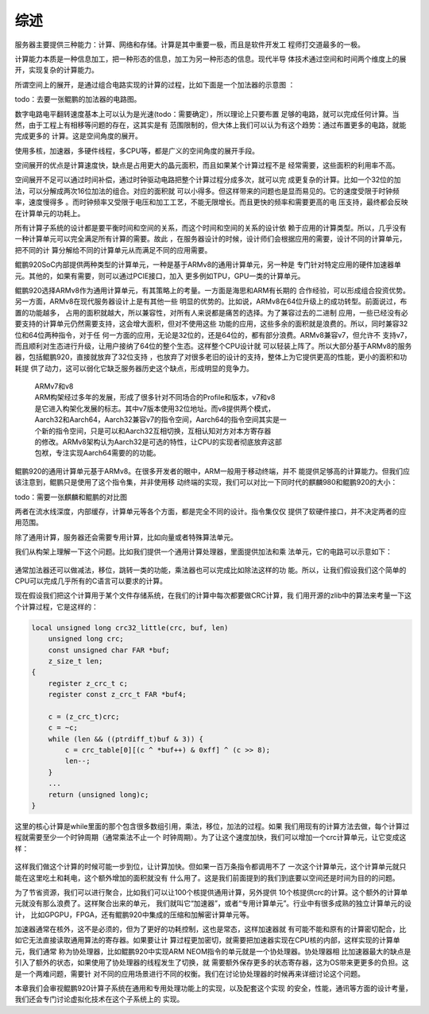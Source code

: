 .. Copyright by Kenneth Lee. 2020. All Right Reserved.

综述
====

服务器主要提供三种能力：计算、网络和存储。计算是其中重要一极，而且是软件开发工
程师打交道最多的一极。

计算能力本质是一种信息加工，把一种形态的信息，加工为另一种形态的信息。现代半导
体技术通过空间和时间两个维度上的展开，实现复杂的计算能力。

所谓空间上的展开，是通过组合电路实现的计算的过程，比如下面是一个加法器的示意图
：

todo：去要一张鲲鹏的加法器的电路图。

数字电路电平翻转速度基本上可以认为是光速(todo：需要确定），所以理论上只要布置
足够的电路，就可以完成任何计算。当然，由于工程上有相移等问题的存在，这其实是有
范围限制的，但大体上我们可以认为有这个趋势：通过布置更多的电路，就能完成更多的
计算。这是空间角度的展开。

使用多核，加速器，多硬件线程，多CPU等，都是广义的空间角度的展开手段。

空间展开的优点是计算速度快，缺点是占用更大的晶元面积，而且如果某个计算过程不是
经常需要，这些面积的利用率不高。

空间展开不足可以通过时间补偿，通过时钟驱动电路把整个计算过程分成多次，就可以完
成更复杂的计算。比如一个32位的加法，可以分解成两次16位加法的组合。对应的面积就
可以小得多。但这样带来的问题也是显而易见的。它的速度受限于时钟频率，速度慢得多
。而时钟频率又受限于电压和加工工艺，不能无限增长。而且更快的频率和需要更高的电
压支持，最终都会反映在计算单元的功耗上。

所有计算子系统的设计都是要平衡时间和空间的关系，而这个时间和空间的关系的设计依
赖于应用的计算类型。所以，几乎没有一种计算单元可以完全满足所有计算的需要。故此
，在服务器设计的时候，设计师们会根据应用的需要，设计不同的计算单元，把不同的计
算分解给不同的计算单元从而满足不同的应用需要。

鲲鹏920SoC内部提供两种类型的计算单元，一种是基于ARMv8的通用计算单元，另一种是
专门针对特定应用的硬件加速器单元。其他的，如果有需要，则可以通过PCIE接口，加入
更多例如TPU，GPU一类的计算单元。

鲲鹏920选择ARMv8作为通用计算单元，有其策略上的考量。一方面是海思和ARM有长期的
合作经验，可以形成组合投资优势。另一方面，ARMv8在现代服务器设计上是有其他一些
明显的优势的。比如说，ARMv8在64位升级上的成功转型。前面说过，布置的功能越多，
占用的面积就越大，所以兼容性，对所有人来说都是痛苦的选择。为了兼容过去的二进制
应用，一些已经没有必要支持的计算单元仍然需要支持，这会增大面积，但对不使用这些
功能的应用，这些多余的面积就是浪费的。所以，同时兼容32位和64位两种指令，对于任
何一方面的应用，无论是32位的，还是64位的，都有部分浪费。ARMv8兼容v7，但允许不
支持v7，而且顺利对生态进行升级，让用户接纳了64位的整个生态。这样整个CPU设计就
可以轻装上阵了。所以大部分基于ARMv8的服务器，包括鲲鹏920，直接就放弃了32位支持
，也放弃了对很多老旧的设计的支持，整体上为它提供更高的性能，更小的面积和功耗提
供了动力，这可以弱化它缺乏服务器历史这个缺点，形成明显的竞争力。

        | ARMv7和v8
        | ARM构架经过多年的发展，形成了很多针对不同场合的Profile和版本，v7和v8
        | 是它进入构架化发展的标志。其中v7版本使用32位地址。而v8提供两个模式，
        | Aarch32和Aarch64，Aarch32兼容v7的指令空间，Aarch64的指令空间其实是一
        | 个新的指令空间，只是可以和Aarch32互相切换，互相认知对方对本方寄存器
        | 的修改。ARMv8架构认为Aarch32是可选的特性，让CPU的实现者彻底放弃这部
        | 包袱，专注实现Aarch64需要的的功能。

鲲鹏920的通用计算单元基于ARMv8。在很多开发者的眼中，ARM一般用于移动终端，并不
能提供足够高的计算能力。但我们应该注意到，鲲鹏只是使用了这个指令集，并非使用移
动终端的实现，我们可以对比一下同时代的麒麟980和鲲鹏920的大小：

todo：需要一张麒麟和鲲鹏的对比图

两者在流水线深度，内部缓存，计算单元等各个方面，都是完全不同的设计。指令集仅仅
提供了软硬件接口，并不决定两者的应用范围。

除了通用计算，服务器还会需要专用计算，比如向量或者特殊算法单元。

我们从构架上理解一下这个问题。比如我们提供一个通用计算处理器，里面提供加法和乘
法单元，它的电路可以示意如下：

.. figure:: simple_cpu.svg

通常加法器还可以做减法，移位，跳转一类的功能，乘法器也可以完成比如除法这样的功
能。所以，让我们假设我们这个简单的CPU可以完成几乎所有的C语言可以要求的计算。

现在假设我们把这个计算用于某个文件存储系统，在我们的计算中每次都要做CRC计算，我
们用开源的zlib中的算法来考量一下这个计算过程，它是这样的：

.. code-block:: c

        local unsigned long crc32_little(crc, buf, len)
            unsigned long crc;
            const unsigned char FAR *buf;
            z_size_t len;
        {
            register z_crc_t c;
            register const z_crc_t FAR *buf4;

            c = (z_crc_t)crc;
            c = ~c;
            while (len && ((ptrdiff_t)buf & 3)) {
                c = crc_table[0][(c ^ *buf++) & 0xff] ^ (c >> 8);
                len--;
            }
            ...
            return (unsigned long)c;
        }

这里的核心计算是while里面的那个包含很多数组引用，乘法，移位，加法的过程。如果
我们用现有的计算方法去做，每个计算过程就需要至少一个时钟周期（通常乘法不止一个
时钟周期）。为了让这个速度加快，我们可以增加一个crc计算单元，让它变成这样：

.. figure:: simple_cpu_with_crc.svg

这样我们做这个计算的时候可能一步到位，让计算加快。但如果一百万条指令都调用不了
一次这个计算单元，这个计算单元就只能在这里吃土和耗电，这个额外增加的面积就没有
什么用了。这是我们前面提到的我们到底要以空间还是时间为目的的问题。

为了节省资源，我们可以进行聚合，比如我们可以让100个核提供通用计算，另外提供
10个核提供crc的计算。这个额外的计算单元就没有那么浪费了。这样聚合出来的单元，
我们就叫它“加速器”，或者“专用计算单元”。行业中有很多成熟的独立计算单元的设计，
比如GPGPU，FPGA，还有鲲鹏920中集成的压缩和加解密计算单元等。

加速器通常在核外，这不是必须的，但为了更好的功耗控制，这也是常态，这样加速器就
有可能不能和原有的计算密切配合，比如它无法直接读取通用算法的寄存器。如果要让计
算过程更加密切，就需要把加速器实现在CPU核的内部，这样实现的计算单元，我们通常
称为协处理器，比如鲲鹏920中实现ARM NEOM指令的单元就是一个协处理器。协处理器相
比加速器最大的缺点是引入了额外的状态，如果使用了协处理器的线程发生了切换，就
需要额外保存更多的状态寄存器，这为OS带来更更多的负担。这是一个两难问题，需要针
对不同的应用场景进行不同的权衡。我们在讨论协处理器的时候再来详细讨论这个问题。

本章我们会审视鲲鹏920计算子系统在通用和专用处理功能上的实现，以及配套这个实现
的安全，性能，通讯等方面的设计考量，我们还会专门讨论虚拟化技术在这个子系统上的
实现。

.. vim: fo+=mM tw=78
